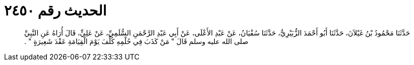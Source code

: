 
= الحديث رقم ٢٤٥٠

[quote.hadith]
حَدَّثَنَا مَحْمُودُ بْنُ غَيْلاَنَ، حَدَّثَنَا أَبُو أَحْمَدَ الزُّبَيْرِيُّ، حَدَّثَنَا سُفْيَانُ، عَنْ عَبْدِ الأَعْلَى، عَنْ أَبِي عَبْدِ الرَّحْمَنِ السُّلَمِيِّ، عَنْ عَلِيٍّ، قَالَ أُرَاهُ عَنِ النَّبِيِّ صلى الله عليه وسلم قَالَ ‏"‏ مَنْ كَذَبَ فِي حُلْمِهِ كُلِّفَ يَوْمَ الْقِيَامَةِ عَقْدَ شَعِيرَةٍ ‏"‏ ‏.‏